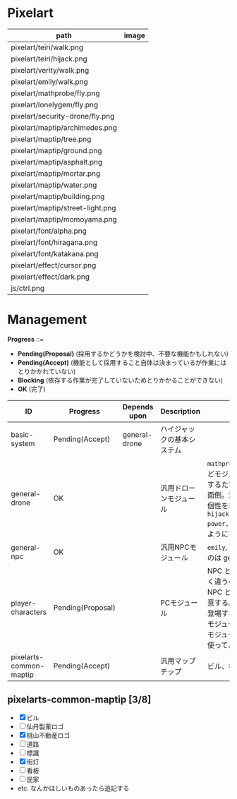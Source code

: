 * Pixelart

| path                             | image                              |
|----------------------------------+------------------------------------|
| pixelart/teiri/walk.png          | [[./pixelart/teiri/walk.png]]          |
| pixelart/teiri/hijack.png        | [[./pixelart/teiri/hijack.png]]        |
| pixelart/verity/walk.png         | [[./pixelart/verity/walk.png]]         |
| pixelart/emily/walk.png          | [[./pixelart/emily/walk.png]]          |
| pixelart/mathprobe/fly.png       | [[./pixelart/mathprobe/fly.png]]       |
| pixelart/lonelygem/fly.png       | [[./pixelart/lonelygem/fly.png]]       |
| pixelart/security-drone/fly.png  | [[./pixelart/security-drone/fly.png]]  |
| pixelart/maptip/archimedes.png   | [[./pixelart/maptip/archimedes.png]]   |
| pixelart/maptip/tree.png         | [[./pixelart/maptip/tree.png]]         |
| pixelart/maptip/ground.png       | [[./pixelart/maptip/ground.png]]       |
| pixelart/maptip/asphalt.png      | [[./pixelart/maptip/asphalt.png]]      |
| pixelart/maptip/mortar.png       | [[./pixelart/maptip/mortar.png]]       |
| pixelart/maptip/water.png        | [[./pixelart/maptip/water.png]]        |
| pixelart/maptip/building.png     | [[./pixelart/maptip/building.png]]     |
| pixelart/maptip/street-light.png | [[./pixelart/maptip/street-light.png]] |
| pixelart/maptip/momoyama.png     | [[./pixelart/maptip/momoyama.png]]     |
| pixelart/font/alpha.png          | [[./pixelart/font/alpha.png]]          |
| pixelart/font/hiragana.png       | [[./pixelart/font/hiragana.png]]       |
| pixelart/font/katakana.png       | [[./pixelart/font/katakana.png]]       |
| pixelart/effect/cursor.png       | [[./pixelart/effect/cursor.png]]       |
| pixelart/effect/dark.png         | [[./pixelart/effect/dark.png]]         |
| js/ctrl.png                      | [[./js/ctrl.png]]                      |

* Management

*Progress* ::=

- *Pending(Proposal)* (採用するかどうかを検討中、不要な機能かもしれない)
- *Pending(Accept)* (機能として採用すること自体は決まっているが作業にはとりかかれていない)
- *Blocking* (依存する作業が完了していないためとりかかることができない)
- *OK* (完了)

| ID                      | Progress          | Depends upon  | Description                | Notes                                                                                                                                                                                                                                                                                  |
|-------------------------+-------------------+---------------+----------------------------+----------------------------------------------------------------------------------------------------------------------------------------------------------------------------------------------------------------------------------------------------------------------------------------|
| basic-system            | Pending(Accept)   | general-drone | ハイジャックの基本システム |                                                                                                                                                                                                                                                                                        |
| general-drone           | OK                |               | 汎用ドローンモジュール     | ~mathprobe~, ~lonelygem~, ~security_drone~ などモジュールを細かく分けていたら追加するたびにプログラムを書くことになり面倒。汎用モジュールを作成しパラメタで個性を表現する。 ~hijack::object::drone::new(toughness, power, assets, ..)~ のように呼びだせるようにする。                  |
| general-npc             | OK                |               | 汎用NPCモジュール          | ~emily~, ~verity~ などモジュールを用意するのは general-drone と同様面倒。                                                                                                                                                                                                              |
| player-characters       | Pending(Proposal) |               | PCモジュール               | NPC と PC では必要なルーチンがまったく違うので(セリフがあるかどうかなど)、 NPC と PC はべつのモジュールとして用意する。たとえば、テーリが NPC として登場する場合、 ~hijack::object::teiri~ モジュールではなく ~hijack::object::npc~ モジュールを使う。ドット絵は同じものを使ってよい。 |
| pixelarts-common-maptip | Pending(Accept)   |               | 汎用マップチップ           | ビル、標識、道路、看板など。                                                                                                                                                                                                                                                           |

** pixelarts-common-maptip [3/8]

- [X] ビル
- [ ] 仙丹製薬ロゴ
- [X] 桃山不動産ロゴ
- [ ] 道路
- [ ] 標識
- [X] 街灯
- [ ] 看板
- [ ] 民家
- etc. なんかほしいものあったら追記する
